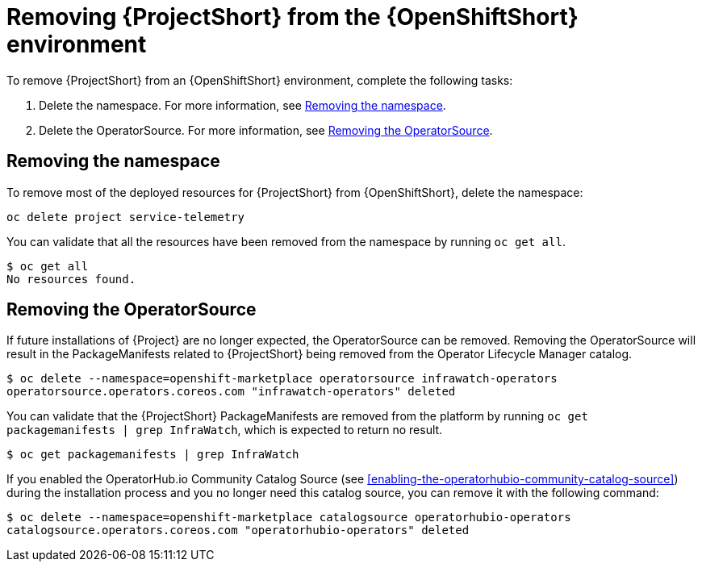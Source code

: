 // Module included in the following assemblies:
//
// <List assemblies here, each on a new line>

// This module can be included from assemblies using the following include statement:
// include::<path>/proc_removing-stf-from-the-openshift-environment.adoc[leveloffset=+1]

// The file name and the ID are based on the module title. For example:
// * file name: proc_doing-procedure-a.adoc
// * ID: [id='proc_doing-procedure-a_{context}']
// * Title: = Doing procedure A
//
// The ID is used as an anchor for linking to the module. Avoid changing
// it after the module has been published to ensure existing links are not
// broken.
//
// The `context` attribute enables module reuse. Every module's ID includes
// {context}, which ensures that the module has a unique ID even if it is
// reused multiple times in a guide.
//
// Start the title with a verb, such as Creating or Create. See also
// _Wording of headings_ in _The IBM Style Guide_.
[id='removing-stf-from-the-openshift-environment_{context}']
= Removing {ProjectShort} from the {OpenShiftShort} environment

To remove {ProjectShort} from an {OpenShiftShort} environment, complete the following tasks:

. Delete the namespace. For more information, see <<removing-the-namespace>>.
. Delete the OperatorSource. For more information, see <<removing-the-operatorsource>>.

[id='removing-the-namespace']
== Removing the namespace

To remove most of the deployed resources for {ProjectShort} from {OpenShiftShort}, delete the namespace:

[source,bash]
----
oc delete project service-telemetry
----

You can validate that all the resources have been removed from the namespace by running `oc get all`.

[source,bash]
----
$ oc get all
No resources found.
----

[id='removing-the-operatorsource']
== Removing the OperatorSource

If future installations of {Project} are no longer expected, the OperatorSource can be removed. Removing the OperatorSource will result in the PackageManifests
related to {ProjectShort} being removed from the Operator Lifecycle Manager catalog.

[source,bash]
----
$ oc delete --namespace=openshift-marketplace operatorsource infrawatch-operators
operatorsource.operators.coreos.com "infrawatch-operators" deleted
----

You can validate that the {ProjectShort} PackageManifests are removed from the platform by running `oc get packagemanifests | grep InfraWatch`, which is expected to return no result.

[source,bash]
----
$ oc get packagemanifests | grep InfraWatch
----

If you enabled the OperatorHub.io Community Catalog Source (see <<enabling-the-operatorhubio-community-catalog-source>>) during the installation process and you no longer need this catalog source, you can remove it with the following command:

[source,bash]
----
$ oc delete --namespace=openshift-marketplace catalogsource operatorhubio-operators
catalogsource.operators.coreos.com "operatorhubio-operators" deleted
----
